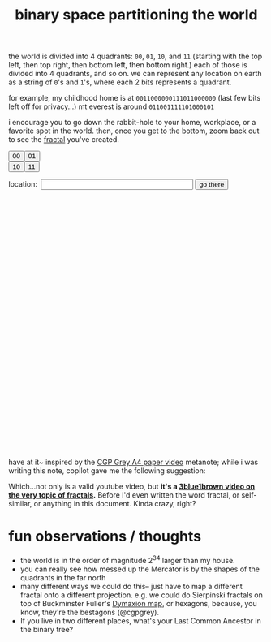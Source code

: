 :PROPERTIES:
:ID:       ce40d31c-2118-41ff-bd48-f1d2a7910a19
:END:
#+title: binary space partitioning the world

the world is divided into 4 quadrants: =00=, =01=, =10=, and =11= (starting with the top left, then top right, then bottom left, then bottom right.) each of those is divided into 4 quadrants, and so on. we can represent any location on earth as a string of =0='s and =1='s, where each 2 bits represents a quadrant.

for example, my childhood home is at =0011000000111011000000= (last few bits left off for privacy...)
mt everest is around =011001111101000101=

i encourage you to go down the rabbit-hole to your home, workplace, or a favorite spot in the world.  then, once you get to the bottom, zoom back out to see the [[id:e3e07623-0c5d-4889-bd88-8cc1bcbf9b2a][fractal]] you've created.

#+begin_export html
<!-- Leaflet CSS -->
<link rel="stylesheet" href="https://unpkg.com/leaflet@1.7.1/dist/leaflet.css" />

<!-- Leaflet JavaScript -->
<script src="https://unpkg.com/leaflet@1.7.1/dist/leaflet.js"></script>
<!-- make these two buttons a flex row -->
<div style="display: flex; flex-direction: row;">
    <button id="00Button" class="button">00</button>
    <button id="01Button" class="button">01</button>
</div>
<div style="display: flex; flex-direction: row;">
    <button id="10Button" class="button">10</button>
    <button id="11Button" class="button">11</button>
</div>
<form id="locationform">
    <p>
        location:&nbsp; <input type="text" id="locationstring" name="locationstring" value=""
            style="width: 300px;" />
        <button type="submit" class="button">go there</button>
    </p>
</form>

<!-- <p>Current Lat-Long Bounds: <span id="currentMapBounds"></span></p> -->
<div id="mapid" style="height: 500px; width: 500px;">
</div>

<script>
    // Initialize the map to the entire bounds of the world, zoomed to fit
    var map = L.map('mapid').fitWorld();

    // initial bounds should be the world
    let south = -90,
        west = -180,
        north = 90,
        east = 180;

    function updateBounds(south, west, north, east) {
        map.fitBounds([
            [south, west],
            [north, east]
        ]);
        // add lines for the midpoints of the current map bounds
        L.polyline([
            [(south + north) / 2, west],
            [(south + north) / 2, east]
        ], {
            color: 'red'
        }).addTo(map);
        L.polyline([
            [south, (west + east) / 2],
            [north, (west + east) / 2]
        ], {
            color: 'red'
        }).addTo(map);
        // document.getElementById('currentMapBounds').innerHTML = `Lat: ${south}, ${north} Long: ${west}, ${east}`
    }
    updateBounds(south, west, north, east);

    function goThere() {
        // get the location string from the input field
        let locationstring = document.getElementById('locationstring').value;
        // reset the map bounds
        south = -90,
            west = -180,
            north = 90,
            east = 180;
        // iterate through the location string
        for (let i = 0; i < locationstring.length; i++) {
            // if the current bit is 0, we go west
            if (i % 2 == 0) {
                if (locationstring[i] == "0") {
                    south = (south + north) / 2;
                } else {
                    north = (south + north) / 2;
                }
            } else {
                if (locationstring[i] == "0") {
                    east = (east + west) / 2;
                } else {
                    // otherwise, we go east
                    west = (east + west) / 2;
                }
            }
        }
        // update the map bounds
        updateBounds(south, west, north, east);
        // center the map on the new bounds
        map.fitBounds([
            [south, west],
            [north, east]
        ]);
    }

    // when the form is submitted, go to the location
    document.getElementById('locationform').onsubmit = function (event) {
        event.preventDefault();
        goThere();
        return false;
    };


    // Set up the OSM layer
    L.tileLayer('https://{s}.tile.openstreetmap.org/{z}/{x}/{y}.png', {
        maxZoom: 19,
        minZoom: 1,
        attribution: '© OpenStreetMap contributors'
    }).addTo(map);
    console.log(`INIT bounds: ${south}, ${west}, ${north}, ${east}`);
    // update the current map bounds

    document.getElementById('00Button').onclick = function () {
        console.log(`00 bounds: ${south}, ${west}, ${north}, ${east}`);
        south = (south + north) / 2
        east = (east + west) / 2
        map.fitBounds([
            [south, west],
            [north, east]
        ]);
        // append 01 to the input field
        document.getElementById('locationstring').value += "00";
        updateBounds(south, west, north, east);
    };

    document.getElementById('01Button').onclick = function () {
        console.log(`01 bounds: ${south}, ${west}, ${north}, ${east}`);
        south = (south + north) / 2
        west = (east + west) / 2
        map.fitBounds([
            [south, west],
            [north, east]
        ]);
        document.getElementById('locationstring').value += "01";
        updateBounds(south, west, north, east);
    };

    document.getElementById('10Button').onclick = function () {
        console.log(`10 bounds: ${south}, ${west}, ${north}, ${east}`);
        north = (south + north) / 2
        east = (east + west) / 2
        map.fitBounds([
            [south, west],
            [north, east]
        ]);
        document.getElementById('locationstring').value += "10";
        updateBounds(south, west, north, east);
    };


    document.getElementById('11Button').onclick = function () {
        console.log(`11 bounds: ${south}, ${west}, ${north}, ${east}`);
        north = (south + north) / 2
        west = (east + west) / 2
        map.fitBounds([
            [south, west],
            [north, east]
        ]);
        document.getElementById('locationstring').value += "11";
        updateBounds(south, west, north, east);
    };
</script>
#+end_export

have at it~ inspired by the [[https://www.youtube.com/watch?v=pUF5esTscZI][CGP Grey A4 paper video]]
metanote; while i was writing this note, copilot gave me the following suggestion:

#+ATTR_HTML: :width 600px :alt copilot's suggestion to me
[[file:copilot_creepy.png]]

Which...not only is a valid youtube video, but *it's a [[https://www.youtube.com/watch?v=gB9n2gHsHN4][3blue1brown video on the very topic of fractals]].* Before I'd even written the word fractal, or self-similar,  or anything in this document. Kinda crazy, right?

* fun observations / thoughts
- the world is in the order of magnitude 2^34 larger than my house.
- you can really see how messed up the Mercator is by the shapes of the quadrants in the far north
- many different ways we could do this-- just have to map a different fractal onto a different projection. e.g. we could do Sierpinski fractals on top of Buckminster Fuller's [[https://en.wikipedia.org/wiki/Dymaxion_map][Dymaxion map]], or hexagons, because, you know, they're the bestagons (@cgpgrey).
- If you live in two different places, what's your Last Common Ancestor in the binary tree?
